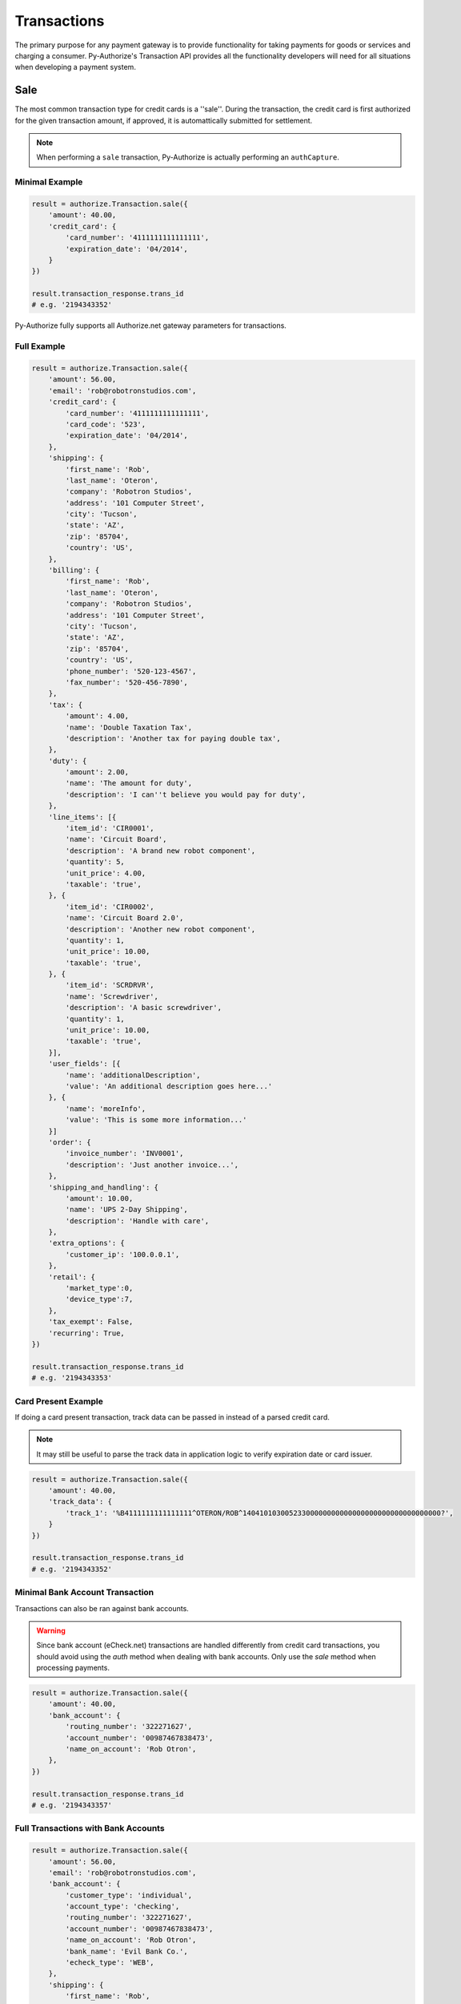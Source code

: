 Transactions
============

The primary purpose for any payment gateway is to provide functionality for 
taking payments for goods or services and charging a consumer. Py-Authorize's 
Transaction API provides all the functionality developers will need for all 
situations when developing a payment system. 

Sale
----

The most common transaction type for credit cards is a ''sale''. During the 
transaction, the credit card is first authorized for the given transaction 
amount, if approved, it is automattically submitted for settlement.

.. note::

    When performing a ``sale`` transaction, Py-Authorize is actually 
    performing an ``authCapture``.

Minimal Example
~~~~~~~~~~~~~~~

.. code-block:: python

    result = authorize.Transaction.sale({
        'amount': 40.00,
        'credit_card': {
            'card_number': '4111111111111111',
            'expiration_date': '04/2014',
        }
    })

    result.transaction_response.trans_id
    # e.g. '2194343352'


Py-Authorize fully supports all Authorize.net gateway parameters for 
transactions.

Full Example
~~~~~~~~~~~~

.. code-block:: python

    result = authorize.Transaction.sale({
        'amount': 56.00,
        'email': 'rob@robotronstudios.com',
        'credit_card': {
            'card_number': '4111111111111111',
            'card_code': '523',
            'expiration_date': '04/2014',
        },
        'shipping': {
            'first_name': 'Rob',
            'last_name': 'Oteron',
            'company': 'Robotron Studios',
            'address': '101 Computer Street',
            'city': 'Tucson',
            'state': 'AZ',
            'zip': '85704',
            'country': 'US',
        },
        'billing': {
            'first_name': 'Rob',
            'last_name': 'Oteron',
            'company': 'Robotron Studios',
            'address': '101 Computer Street',
            'city': 'Tucson',
            'state': 'AZ',
            'zip': '85704',
            'country': 'US',
            'phone_number': '520-123-4567',
            'fax_number': '520-456-7890',
        },
        'tax': {
            'amount': 4.00,
            'name': 'Double Taxation Tax',
            'description': 'Another tax for paying double tax',
        },
        'duty': {
            'amount': 2.00,
            'name': 'The amount for duty',
            'description': 'I can''t believe you would pay for duty',
        },
        'line_items': [{
            'item_id': 'CIR0001',
            'name': 'Circuit Board',
            'description': 'A brand new robot component',
            'quantity': 5,
            'unit_price': 4.00,
            'taxable': 'true',
        }, {
            'item_id': 'CIR0002',
            'name': 'Circuit Board 2.0',
            'description': 'Another new robot component',
            'quantity': 1,
            'unit_price': 10.00,
            'taxable': 'true',
        }, {
            'item_id': 'SCRDRVR',
            'name': 'Screwdriver',
            'description': 'A basic screwdriver',
            'quantity': 1,
            'unit_price': 10.00,
            'taxable': 'true',
        }],
        'user_fields': [{
            'name': 'additionalDescription',
            'value': 'An additional description goes here...'
        }, {
            'name': 'moreInfo',
            'value': 'This is some more information...'
        }]
        'order': {
            'invoice_number': 'INV0001',
            'description': 'Just another invoice...',
        },
        'shipping_and_handling': {
            'amount': 10.00,
            'name': 'UPS 2-Day Shipping',
            'description': 'Handle with care',
        },
        'extra_options': {
            'customer_ip': '100.0.0.1',
        },
        'retail': {
            'market_type':0,
            'device_type':7,
        },
        'tax_exempt': False,
        'recurring': True,
    })

    result.transaction_response.trans_id
    # e.g. '2194343353'


Card Present Example
~~~~~~~~~~~~~~~~~~~~

If doing a card present transaction, track data can be passed in instead of a parsed credit card.

.. note::

    It may still be useful to parse the track data in application logic to verify expiration date or card issuer.

.. code-block:: python

    result = authorize.Transaction.sale({
        'amount': 40.00,
        'track_data': {
            'track_1': '%B4111111111111111^OTERON/ROB^14041010300523300000000000000000000000000000000?',
        }
    })

    result.transaction_response.trans_id
    # e.g. '2194343352'


Minimal Bank Account Transaction
~~~~~~~~~~~~~~~~~~~~~~~~~~~~~~~~

Transactions can also be ran against bank accounts.

.. warning::

    Since bank account (eCheck.net) transactions are handled differently from 
    credit card transactions, you should avoid using the `auth` method when 
    dealing with bank accounts. Only use the `sale` method when processing 
    payments.

.. code-block:: python

    result = authorize.Transaction.sale({
        'amount': 40.00,
        'bank_account': {
            'routing_number': '322271627',
            'account_number': '00987467838473',
            'name_on_account': 'Rob Otron',
        },
    })

    result.transaction_response.trans_id
    # e.g. '2194343357'


Full Transactions with Bank Accounts
~~~~~~~~~~~~~~~~~~~~~~~~~~~~~~~~~~~~

.. code-block:: python

    result = authorize.Transaction.sale({
        'amount': 56.00,
        'email': 'rob@robotronstudios.com',
        'bank_account': {
            'customer_type': 'individual',
            'account_type': 'checking',
            'routing_number': '322271627',
            'account_number': '00987467838473',
            'name_on_account': 'Rob Otron',
            'bank_name': 'Evil Bank Co.',
            'echeck_type': 'WEB',
        },
        'shipping': {
            'first_name': 'Rob',
            'last_name': 'Oteron',
            'company': 'Robotron Studios',
            'address': '101 Computer Street',
            'city': 'Tucson',
            'state': 'AZ',
            'zip': '85704',
            'country': 'US',
        },
        'billing': {
            'first_name': 'Rob',
            'last_name': 'Oteron',
            'company': 'Robotron Studios',
            'address': '101 Computer Street',
            'city': 'Tucson',
            'state': 'AZ',
            'zip': '85704',
            'country': 'US',
            'phone_number': '520-123-4567',
            'fax_number': '520-456-7890',
        },
        'tax': {
            'amount': 4.00,
            'name': 'Double Taxation Tax',
            'description': 'Another tax for paying double tax',
        },
        'duty': {
            'amount': 2.00,
            'name': 'The amount for duty',
            'description': 'I can''t believe you would pay for duty',
        },
        'line_items': [{
                'item_id': 'CIR0001',
                'name': 'Circuit Board',
                'description': 'A brand new robot component',
                'quantity': 5,
                'unit_price': 4.00,
                'taxable': 'true',
            }, {
                'item_id': 'CIR0002',
                'name': 'Circuit Board 2.0',
                'description': 'Another new robot component',
                'quantity': 1,
                'unit_price': 10.00,
                'taxable': 'true',
            }, {
                'item_id': 'SCRDRVR',
                'name': 'Screwdriver',
                'description': 'A basic screwdriver',
                'quantity': 1,
                'unit_price': 10.00,
                'taxable': 'true',
            }],
        'order': {
            'invoice_number': 'INV0001',
            'description': 'Just another invoice...',
        },
        'shipping_and_handling': {
            'amount': 10.00,
            'name': 'UPS 2-Day Shipping',
            'description': 'Handle with care',
        },
        'extra_options': {
            'customer_ip': '100.0.0.1',
        },
        'tax_exempt': False,
        'recurring': True,
    })

    result.transaction_response.trans_id
    # e.g. '2194343358'


Transactions with CIM Data
~~~~~~~~~~~~~~~~~~~~~~~~~~

Transactions can also be ran with stored customer payment profile 
information. When performing a transaction for a CIM managed payment profile, 
you must include the customer ID and payment profile ID. Additionally, you 
can include a customer's stored address ID as the shipping address for an 
order.

.. code-block:: python

    result = authorize.Transaction.sale({
        'amount': 56.00,
        'customer_id': '19086684',
        'payment_id': '17633614',
        'address_id': '14634122',
    })

    result.transaction_response.trans_id
    # e.g. '2194343354'


Full Transactions Example with CIM Data
~~~~~~~~~~~~~~~~~~~~~~~~~~~~~~~~~~~~~~~

.. code-block:: python

    result = authorize.Transaction.sale({
        'amount': 56.00,
        'customer_id': '19086684',
        'payment_id': '17633614',
        'address_id': '14634122',
        'tax': {
            'amount': 4.00,
            'name': 'Double Taxation Tax',
            'description': 'Another tax for paying double tax',
        },
        'duty': {
            'amount': 2.00,
            'name': 'The amount for duty',
            'description': 'I can''t believe you would pay for duty',
        },
        'line_items': [{
                'item_id': 'CIR0001',
                'name': 'Circuit Board',
                'description': 'A brand new robot component',
                'quantity': 5,
                'unit_price': 4.00,
                'taxable': 'true',
            }, {
                'item_id': 'CIR0002',
                'name': 'Circuit Board 2.0',
                'description': 'Another new robot component',
                'quantity': 1,
                'unit_price': 10.00,
                'taxable': 'true',
            }, {
                'item_id': 'SCRDRVR',
                'name': 'Screwdriver',
                'description': 'A basic screwdriver',
                'quantity': 1,
                'unit_price': 10.00,
                'taxable': 'true',
            }],
        'order': {
            'invoice_number': 'INV0001',
            'description': 'Just another invoice...',
            'order_number': 'PONUM00001',
        },
        'shipping_and_handling': {
            'amount': 10.00,
            'name': 'UPS 2-Day Shipping',
            'description': 'Handle with care',
        },
        'extra_options': {
            'customer_ip': '100.0.0.1',
        },
        'tax_exempt': False,,
        'recurring': True,
    })

    result.transaction_response.trans_id
    # e.g. '2194343355'


.. note::

    The `email` field cannot be used in combination with the `customer_id`
    field. If the `customer_id` field is provided, the `email` field will
    be ignored during the transaction processing.

Auth
----

The ``auth`` method is equivalent to the the Authorize.net ``authorizeOnly`` 
method. When calling ``auth``, the credit card is temporarily authorized for 
the given transaction amount without being submitted for settlement. This 
allows you to ensure you will be able to charge the card but hold off if in 
case you later no longer need to charge the card or need reduce the amount 
you plan to charge. In order to finalize the transaction charge, you must 
settle the transaction by using the ``settle`` transaction method.

This method takes the same parameters as the ``sale`` method.

Example
~~~~~~~

.. code-block:: python

    result = authorize.Transaction.auth({
        'amount': 40.00,
        'credit_card': {
            'card_number': '4111111111111111',
            'expiration_date': '04/2014,
        }
    })

    result.transaction_response.trans_id
    # e.g. '2194343356'

The ``auth`` method takes the same values as as the ``sale`` method.

Settling
--------

In order to finalize a previously authorized transaction, you must call the
``settle`` method with the transaction ID. When settling a transaction, the 
amount for the transaction can be changed as long as it is less than the
original authorized amount.

Example
~~~~~~~ 

.. code-block:: python

    result = authorize.Transaction.settle('89798235')

The amount is not required if you want to settle the authorized amount. To
settle a different amount, pass the amout as the second parameter.

.. code-block:: python

    result = authorize.Transaction.settle('89798235', 20.00)

Refund
------

This transaction type is used to refund a customer for a transaction that was
originally processed and successfully settled through the payment gateway (it
is the Authorize.net equivalent of a Credit).

When issuing a refund, Authorize.net requires the amount of the transaction,
the last four digits of the credit card and the transaction ID. If you do not 
have the amount or last four digits of the credit card readily available, 
this information can be gotten using the ``details`` method.

Example
~~~~~~~

.. code-block:: python

    result = authorize.Transaction.refund({
        'amount': 40.00,
        'last_four': '1111',
        'transaction_id': '0123456789'
    })


.. _void:

Void
----

This transaction type can be used to cancel either an original transaction 
that is not yet settled or an entire order composed of more than one 
transaction. A Void prevents the transaction or the order from being sent 
for settlement. You will only be able to void a transaction that is not 
already settled, expired, or failed.

Example
~~~~~~~

.. code-block:: python

    result = authorize.Transaction.void('0123456789')


Credit
------

Authorize.net provides the ability to issue refunds for transactions that 
were not originally submitted through the payment gateway (it is the 
Authorize.net equivalent of an Unlinked Credit). It also allows you to 
override restrictions set on basic credits, such as refunds for transactions 
beyond the 120-day refund limit.

.. note::

    The ability to submit unlinked credits is not a standard payment 
    gateway account feature. You must request the Expanded Credits 
    Capability (ECC) feature by submitting an application to Authorize.net. 
    More information on Unlinked Credits can be found under `Authorize.net 
    Transaction Types`_ documentation.

Example
~~~~~~~

.. code-block:: python

    result = authorize.Transaction.credit({
        'amount': 120.00,
        'customer_id': '0987654321',
        'payment_id': '1348979152'
    })


.. _Authorize.net Transaction Types: http://www.authorize.net/support/merchant/Submitting_Transactions/Credit_Card_Transaction_Types.htm#Unlinked


Details
-------

This transaction type is used to get detailed information about one specific 
transaction based on the transaction ID.

Example
~~~~~~~

.. code-block:: python

    result = authorize.Transaction.details('0123456789')


List Transactions
-----------------

This transaction type will return data for all transactions in a given batch.

Example
~~~~~~~

.. code-block:: python

    result = authorize.Transaction.list('0123456789')


Additionally, omitting the batch ID will return data for all transactions 
that are currently unsettled.

Example
~~~~~~~

.. code-block:: python

    result = authorize.Transaction.list()

